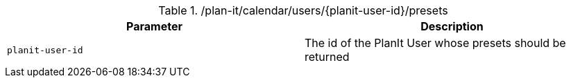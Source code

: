 .+/plan-it/calendar/users/{planit-user-id}/presets+
|===
|Parameter|Description

|`+planit-user-id+`
|The id of the PlanIt User whose presets should be returned

|===